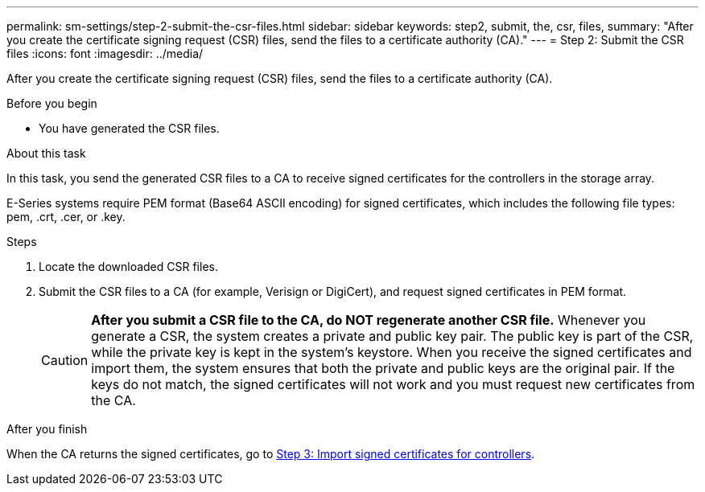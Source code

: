 ---
permalink: sm-settings/step-2-submit-the-csr-files.html
sidebar: sidebar
keywords: step2, submit, the, csr, files,
summary: "After you create the certificate signing request (CSR) files, send the files to a certificate authority (CA)."
---
= Step 2: Submit the CSR files
:icons: font
:imagesdir: ../media/

[.lead]
After you create the certificate signing request (CSR) files, send the files to a certificate authority (CA).

.Before you begin

* You have generated the CSR files.

.About this task

In this task, you send the generated CSR files to a CA to receive signed certificates for the controllers in the storage array.

E-Series systems require PEM format (Base64 ASCII encoding) for signed certificates, which includes the following file types: pem, .crt, .cer, or .key.

.Steps

. Locate the downloaded CSR files.
. Submit the CSR files to a CA (for example, Verisign or DigiCert), and request signed certificates in PEM format.
+
[CAUTION]
====
*After you submit a CSR file to the CA, do NOT regenerate another CSR file.* Whenever you generate a CSR, the system creates a private and public key pair. The public key is part of the CSR, while the private key is kept in the system's keystore. When you receive the signed certificates and import them, the system ensures that both the private and public keys are the original pair. If the keys do not match, the signed certificates will not work and you must request new certificates from the CA.
====

.After you finish

When the CA returns the signed certificates, go to link:step-3-import-signed-certificates-for-the-controllers.md#[Step 3: Import signed certificates for controllers].
